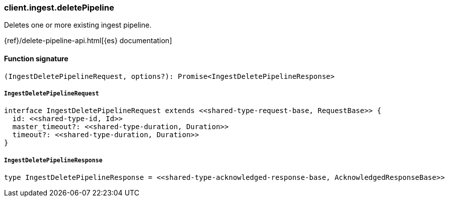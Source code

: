 [[reference-ingest-delete_pipeline]]

////////
===========================================================================================================================
||                                                                                                                       ||
||                                                                                                                       ||
||                                                                                                                       ||
||        ██████╗ ███████╗ █████╗ ██████╗ ███╗   ███╗███████╗                                                            ||
||        ██╔══██╗██╔════╝██╔══██╗██╔══██╗████╗ ████║██╔════╝                                                            ||
||        ██████╔╝█████╗  ███████║██║  ██║██╔████╔██║█████╗                                                              ||
||        ██╔══██╗██╔══╝  ██╔══██║██║  ██║██║╚██╔╝██║██╔══╝                                                              ||
||        ██║  ██║███████╗██║  ██║██████╔╝██║ ╚═╝ ██║███████╗                                                            ||
||        ╚═╝  ╚═╝╚══════╝╚═╝  ╚═╝╚═════╝ ╚═╝     ╚═╝╚══════╝                                                            ||
||                                                                                                                       ||
||                                                                                                                       ||
||    This file is autogenerated, DO NOT send pull requests that changes this file directly.                             ||
||    You should update the script that does the generation, which can be found in:                                      ||
||    https://github.com/elastic/elastic-client-generator-js                                                             ||
||                                                                                                                       ||
||    You can run the script with the following command:                                                                 ||
||       npm run elasticsearch -- --version <version>                                                                    ||
||                                                                                                                       ||
||                                                                                                                       ||
||                                                                                                                       ||
===========================================================================================================================
////////

[discrete]
=== client.ingest.deletePipeline

Deletes one or more existing ingest pipeline.

{ref}/delete-pipeline-api.html[{es} documentation]

[discrete]
==== Function signature

[source,ts]
----
(IngestDeletePipelineRequest, options?): Promise<IngestDeletePipelineResponse>
----

[discrete]
===== `IngestDeletePipelineRequest`

[source,ts]
----
interface IngestDeletePipelineRequest extends <<shared-type-request-base, RequestBase>> {
  id: <<shared-type-id, Id>>
  master_timeout?: <<shared-type-duration, Duration>>
  timeout?: <<shared-type-duration, Duration>>
}
----

[discrete]
===== `IngestDeletePipelineResponse`

[source,ts]
----
type IngestDeletePipelineResponse = <<shared-type-acknowledged-response-base, AcknowledgedResponseBase>>
----

